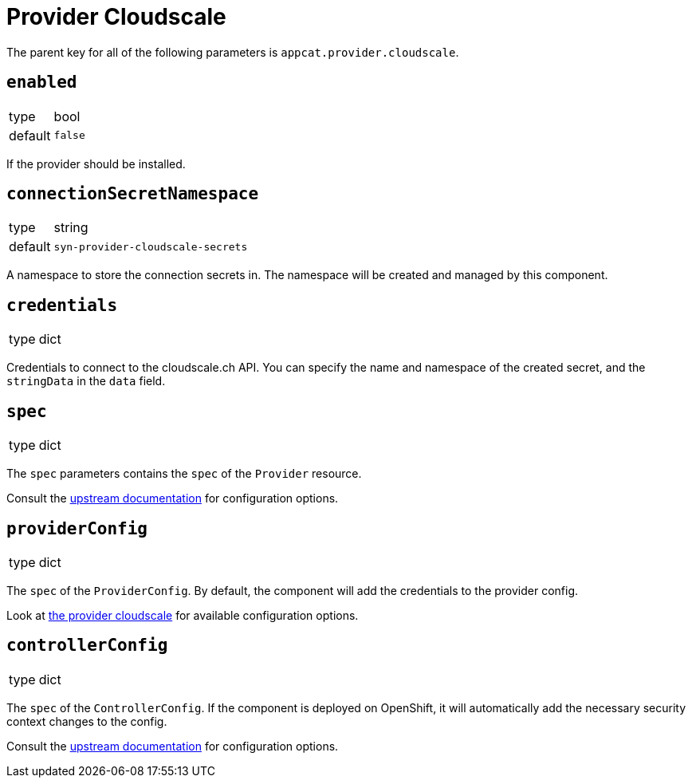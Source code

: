 = Provider Cloudscale

The parent key for all of the following parameters is `appcat.provider.cloudscale`.

== `enabled`
[horizontal]
type:: bool
default:: `false`

If the provider should be installed.

== `connectionSecretNamespace`
[horizontal]
type:: string
default:: `syn-provider-cloudscale-secrets`

A namespace to store the connection secrets in.
The namespace will be created and managed by this component.

== `credentials`
[horizontal]
type:: dict

Credentials to connect to the cloudscale.ch API.
You can specify the name and namespace of the created secret, and the `stringData` in the `data` field.


== `spec`
[horizontal]
type:: dict

The `spec` parameters contains the `spec` of the `Provider` resource.

Consult the https://docs.crossplane.io/v1.10/concepts/packages/#installing-a-package[upstream documentation] for configuration options.

== `providerConfig`
[horizontal]
type:: dict

The `spec` of the `ProviderConfig`.
By default, the component will add the credentials to the provider config.

Look at https://github.com/vshn/provider-cloudscale/blob/master/apis/provider/v1/providerconfig_types.go[the provider cloudscale] for available configuration options.

== `controllerConfig`
[horizontal]
type:: dict

The `spec` of the `ControllerConfig`.
If the component is deployed on OpenShift, it will automatically add the necessary security context changes to the config.

Consult the https://doc.crds.dev/github.com/crossplane/crossplane/pkg.crossplane.io/ControllerConfig/v1alpha1[upstream documentation] for configuration options.
